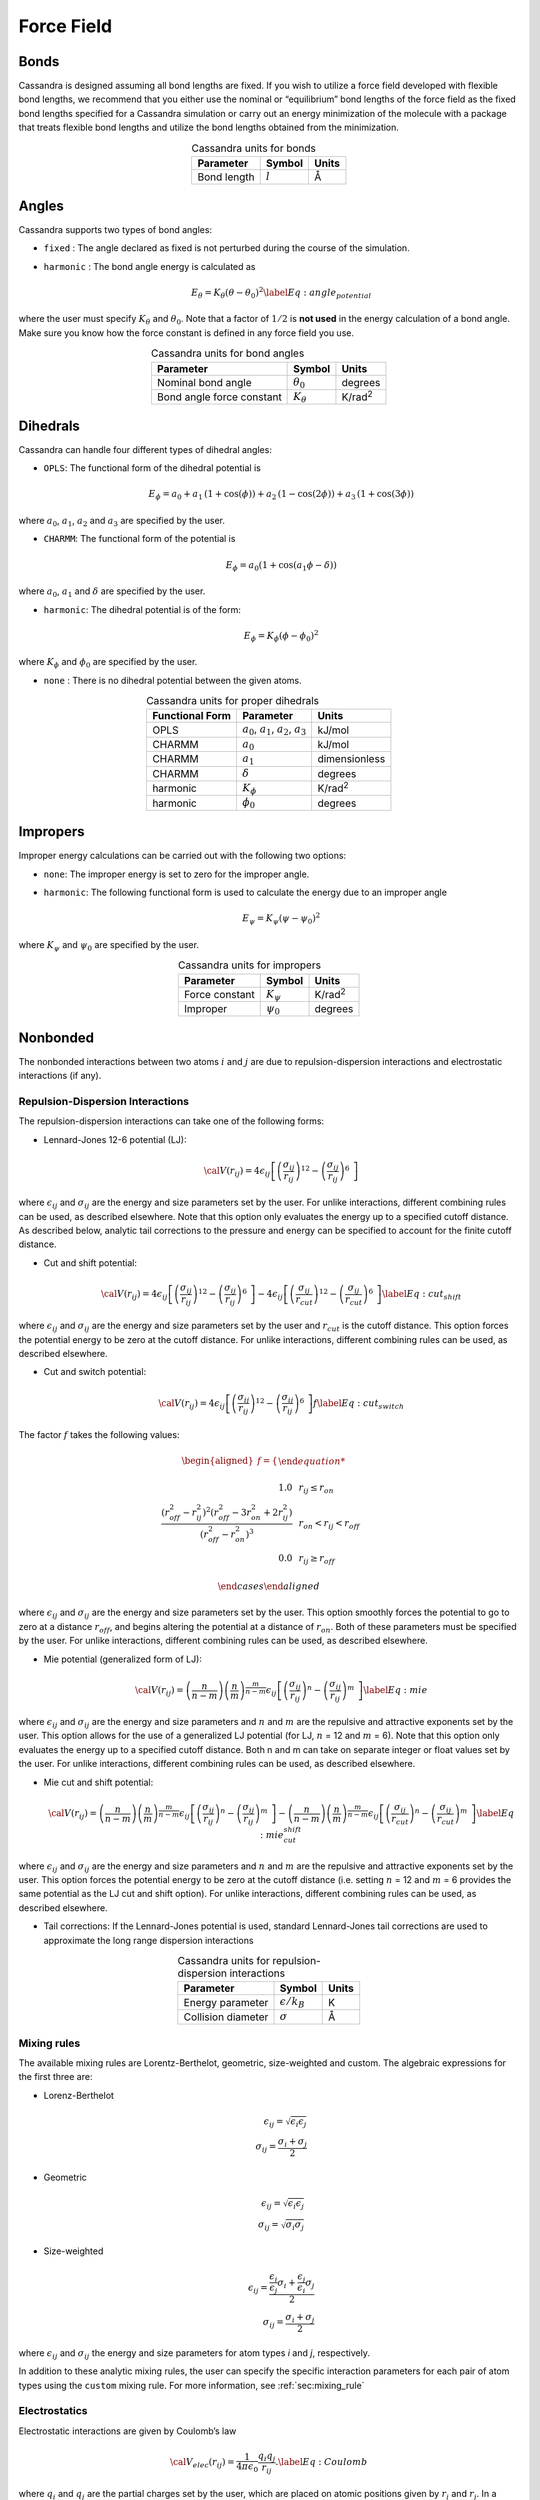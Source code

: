 Force Field
===========

Bonds
-----

Cassandra is designed assuming all bond lengths are fixed. If you wish
to utilize a force field developed with flexible bond lengths, we
recommend that you either use the nominal or “equilibrium” bond lengths
of the force field as the fixed bond lengths specified for a Cassandra
simulation or carry out an energy minimization of the molecule with a
package that treats flexible bond lengths and utilize the bond lengths
obtained from the minimization.

.. table:: Cassandra units for bonds
    :widths: auto
    :align: center

    =========== ========= ========
    Parameter   Symbol    Units
    =========== ========= ========
    Bond length :math:`l` Å
    =========== ========= ========

.. _sec:ff_angles:

Angles
------

Cassandra supports two types of bond angles:

-  ``fixed`` : The angle declared as fixed is not perturbed during the
   course of the simulation.

-  ``harmonic`` : The bond angle energy is calculated as

   .. math::

      E_\theta = K_\theta (\theta - \theta_0)^2
      \label{Eq:angle_potential}

where the user must specify :math:`K_\theta` and :math:`\theta_0`.
Note that a factor of :math:`1/2` is **not used** in the energy
calculation of a bond angle. Make sure you know how the force
constant is defined in any force field you use.

.. table:: Cassandra units for bond angles
    :widths: auto
    :align: center

    ========================== =================  ==================
    Parameter                       Symbol            Units
    ========================== =================  ==================
    Nominal bond angle          :math:`\theta_0`   degrees
    Bond angle force constant   :math:`K_\theta`   K/rad\ :sup:`2`
    ========================== =================  ==================


.. _sec:ff_dihedrals:

Dihedrals
---------

Cassandra can handle four different types of dihedral angles:

-  ``OPLS``: The functional form of the dihedral potential is

   .. math::

      E_\phi = a_0 + a_1\, \left ( 1 + \cos(\phi)  \right ) + a_2 \, \left ( 1 -
        \cos(2\phi)\right ) + a_3 \, \left ( 1 + \cos (3\phi)\right )

where :math:`a_0`, :math:`a_1`, :math:`a_2` and :math:`a_3` are
specified by the user.

-  ``CHARMM``: The functional form of the potential is

   .. math::

      E_\phi = a_0  (1 + \cos (a_1\phi - \delta))

where :math:`a_0`, :math:`a_1` and :math:`\delta` are specified by
the user.

-  ``harmonic``: The dihedral potential is of the form:

   .. math::

      E_\phi = K_\phi (\phi - \phi_0)^2

where :math:`K_\phi` and :math:`\phi_0` are specified by the user.

-  ``none`` : There is no dihedral potential between the given atoms.

.. table:: Cassandra units for proper dihedrals
    :widths: auto
    :align: center

    =========================== ==================================================== ================ 
     Functional Form              Parameter                                               Units
    =========================== ==================================================== ================ 
     OPLS                        :math:`a_0`, :math:`a_1`, :math:`a_2`, :math:`a_3`   kJ/mol
     CHARMM                      :math:`a_0`                                          kJ/mol
     CHARMM                      :math:`a_1`                                          dimensionless
     CHARMM                      :math:`\delta`                                       degrees
     harmonic                    :math:`K_\phi`                                       K/rad\ :sup:`2`
     harmonic                    :math:`\phi_0`                                       degrees
    =========================== ==================================================== ================ 

Impropers
---------

Improper energy calculations can be carried out with the following two
options:

-  ``none``: The improper energy is set to zero for the improper angle.

-  ``harmonic``: The following functional form is used to calculate the
   energy due to an improper angle

   .. math:: E_\psi = K_\psi \left ( \psi - \psi_0 \right )^2

where :math:`K_\psi` and :math:`\psi_0` are specified by the user.

.. table:: Cassandra units for impropers
    :widths: auto
    :align: center

    ================= ================ ================ 
     Parameter         Symbol            Units
    ================= ================ ================ 
     Force constant    :math:`K_\psi`   K/rad\ :sup:`2`
     Improper          :math:`\psi_0`   degrees
    ================= ================ ================ 

Nonbonded
---------

The nonbonded interactions between two atoms :math:`i` and :math:`j` are
due to repulsion-dispersion interactions and electrostatic interactions
(if any).

Repulsion-Dispersion Interactions
~~~~~~~~~~~~~~~~~~~~~~~~~~~~~~~~~

The repulsion-dispersion interactions can take one of the following
forms:

-  Lennard-Jones 12-6 potential (LJ):

   .. math:: {\cal V}(r_{ij})= 4 \epsilon_{ij} \left [  \left ( \frac {\sigma_{ij}} { r_{ij} }\right )^{12} - \left ( \frac {\sigma_{ij}} { r_{ij} }\right )^{6}\ \right ]

where :math:`\epsilon_{ij}` and :math:`\sigma_{ij}` are the energy
and size parameters set by the user. For unlike interactions,
different combining rules can be used, as described elsewhere. Note
that this option only evaluates the energy up to a specified cutoff
distance. As described below, analytic tail corrections to the
pressure and energy can be specified to account for the finite cutoff
distance.

-  Cut and shift potential:

   .. math::

      {\cal V}(r_{ij})= 4 \epsilon_{ij} \left [  \left ( \frac {\sigma_{ij}} { r_{ij} }\right )^{12} - \left ( \frac {\sigma_{ij}} { r_{ij} }\right )^{6}\ \right ] -  4 \epsilon_{ij} \left [  \left ( \frac {\sigma_{ij}} { r_{cut}}\right )^{12} - \left ( \frac {\sigma_{ij}} { r_{cut} }\right )^{6}\ \right ]
      \label{Eq:cut_shift}

where :math:`\epsilon_{ij}` and :math:`\sigma_{ij}` are the energy
and size parameters set by the user and :math:`r_{cut}` is the cutoff
distance. This option forces the potential energy to be zero at the
cutoff distance. For unlike interactions, different combining rules
can be used, as described elsewhere.

-  Cut and switch potential:

   .. math::

      {\cal V}(r_{ij})= 4 \epsilon_{ij} \left [  \left ( \frac {\sigma_{ij}} { r_{ij} }\right )^{12} - \left ( \frac {\sigma_{ij}} { r_{ij} }\right )^{6}\ \right ] f
       \label{Eq:cut_switch}

The factor :math:`f` takes the following values:

   .. math::

      \begin{aligned}
          f = 
          \begin{cases}
          
              1.0 \, \, \, &  r_ {ij}  \le r_{on} \\
              \frac { (r_{off}^2 - r_{ij}^2)^2 (r_{off}^2 - 3r_{on}^2 + 2r_{ij}^2)} {\left ( r_{off}^2 - r_{on}^2 \right )^3}  \, \, \,  & r_{on} < r_{ij} < r_{off}\\
              0.0 \, \, \, & r_{ij} \ge r_{off} 
              
          \end{cases}\end{aligned}

where :math:`\epsilon_{ij}` and :math:`\sigma_{ij}` are the energy
and size parameters set by the user. This option smoothly forces the
potential to go to zero at a distance :math:`r_{off}`, and begins
altering the potential at a distance of :math:`r_{on}`. Both of these
parameters must be specified by the user. For unlike interactions,
different combining rules can be used, as described elsewhere.

-  Mie potential (generalized form of LJ):

   .. math::

      {\cal V}(r_{ij})=  \left ( \frac{n}{n-m} \right ) \left ( \frac {n}{m} \right )^{\frac{m}{n-m}}\epsilon_{ij} \left [  \left ( \frac {\sigma_{ij}} { r_{ij} }\right )^{n} - \left ( \frac {\sigma_{ij}} { r_{ij} }\right )^{m}\ \right  ] 
       \label{Eq:mie}

where :math:`\epsilon_{ij}` and :math:`\sigma_{ij}` are the energy
and size parameters and :math:`n` and :math:`m` are the repulsive and
attractive exponents set by the user. This option allows for the use
of a generalized LJ potential (for LJ, :math:`n` = 12 and :math:`m` =
6). Note that this option only evaluates the energy up to a specified
cutoff distance. Both n and m can take on separate integer or float
values set by the user. For unlike interactions, different combining
rules can be used, as described elsewhere.

-  Mie cut and shift potential:

   .. math::

      {\cal V}(r_{ij})=  \left ( \frac{n}{n-m} \right ) \left ( \frac {n}{m} \right )^{\frac{m}{n-m}}\epsilon_{ij} \left [  \left ( \frac {\sigma_{ij}} { r_{ij} }\right )^{n} - \left ( \frac {\sigma_{ij}} { r_{ij} }\right )^{m}\ \right  ] -  \left ( \frac{n}{n-m} \right ) \left ( \frac {n}{m} \right )^{\frac{m}{n-m}}\epsilon_{ij} \left [  \left ( \frac {\sigma_{ij}} { r_{cut}}\right )^{n} - \left ( \frac {\sigma_{ij}} { r_{cut} }\right )^{m}\ \right]  
       \label{Eq:mie_cut_shift}

where :math:`\epsilon_{ij}` and :math:`\sigma_{ij}` are the energy
and size parameters and :math:`n` and :math:`m` are the repulsive and
attractive exponents set by the user. This option forces the
potential energy to be zero at the cutoff distance (i.e. setting
:math:`n` = 12 and :math:`m` = 6 provides the same potential as the
LJ cut and shift option). For unlike interactions, different
combining rules can be used, as described elsewhere.

-  Tail corrections: If the Lennard-Jones potential is used, standard
   Lennard-Jones tail corrections are used to approximate the long range
   dispersion interactions

.. table:: Cassandra units for repulsion-dispersion interactions
    :widths: auto
    :align: center

    =================== ====================== ================ 
     Parameter            Symbol                 Units
    =================== ====================== ================ 
     Energy parameter    :math:`\epsilon/k_B`     K
     Collision diameter  :math:`\sigma`           Å
    =================== ====================== ================ 

Mixing rules
~~~~~~~~~~~~

The available mixing rules are Lorentz-Berthelot, geometric, size-weighted and custom.
The algebraic expressions for the first three are:

-  Lorenz-Berthelot

   .. math:: 
        \epsilon_{ij} = \sqrt {\epsilon_i  \epsilon_j} \\
        \sigma_{ij} = \frac{\sigma_i + \sigma_j}{2} 

-  Geometric 

   .. math:: 
        \epsilon_{ij} = \sqrt {\epsilon_i  \epsilon_j} \\
        \sigma_{ij} = \sqrt{\sigma_i \sigma_j}

-  Size-weighted 

   .. math:: 
        \epsilon_{ij} = \frac{ \frac{\epsilon_i}{\epsilon_j}  \sigma_i + \frac{\epsilon_j}{\epsilon_i}  \sigma_j }{2}  \\
        \sigma_{ij} = \frac{\sigma_i + \sigma_j}{2} 

where :math:`\epsilon_{ij}` and :math:`\sigma_{ij}` the energy and size parameters 
for atom types `i` and `j`, respectively. 

In addition to these analytic mixing rules, the user can specify the specific
interaction parameters for each pair of atom types using the ``custom``
mixing rule. For more information, see :ref:`sec:mixing_rule`
    
Electrostatics
~~~~~~~~~~~~~~

Electrostatic interactions are given by Coulomb’s law

.. math::

   {\cal V}_{elec} (r_{ij}) = \frac{1}{4\pi\epsilon_0} \frac {q_i q_j} {r_{ij}}.
   \label{Eq:Coulomb}

where :math:`q_i` and :math:`q_j` are the partial charges set by the
user, which are placed on atomic positions given by :math:`r_i` and
:math:`r_j`. In a simulation, the electrostatic interactions are
calculated using either an Ewald summation, the
`Damped Shifted Force <https://doi.org/10.1063/1.2206581>`_,
or a direct summation using the minimum image convention.
Note that the total energy that is printed out
in the property file is extensive. Consequently, to obtain intensive
energies, the printed energies must divided by the total number of
molecules in the system.


.. table:: Cassandra units for coulombic interactions
    :widths: auto
    :align: center

    ========= ========= =======
    Parameter  Symbol    Units
    ========= ========= =======
    Charge    :math:`q`   e
    ========= ========= =======

Summary of Cassandra units
--------------------------

.. table:: Summary of Cassandra units for input parameters
    :widths: auto
    :align: center

    =========================== ==================================================== ===================
     Item                         Parameter                                               Units
    =========================== ==================================================== ===================
    Bonds                       :math:`l`                                             Å
    Bond angles                 :math:`\theta_0`                                      degrees
    Bond angles                 :math:`K_\theta`                                      K/rad\ :sup:`2`
    OPLS dihedrals              :math:`a_0`, :math:`a_1`, :math:`a_2`, :math:`a_3`    kJ/mol
    CHARMM dihedrals            :math:`a_0`                                           kJ/mol
    CHARMM dihedrals            :math:`a_1`                                           dimensionless
    CHARMM dihedrals            :math:`\delta`                                        degrees
    Harmonic dihedrals          :math:`K_\phi`                                        K/rad\ :sup:`2`
    Harmonic dihedrals          :math:`\phi_0`                                        degrees
    Impropers                   :math:`K_\psi`                                        K/rad\ :sup:`2`
    Impropers                   :math:`\psi_0`                                        degrees

    Simulation box length                                                             Å
    Distances                                                                         Å
    Volume                                                                            Å\ :sup:`3`
    Rotational width                                                                  degrees
    Temperature                                                                       K
    Pressure                                                                          bar
    Chemical potential                                                                kJ/mol
    Energy                                                                            kJ/mol 
    =========================== ==================================================== ===================


